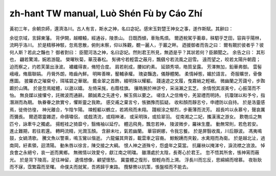 zh-hant TW manual, Luò Shén Fù by Cáo Zhí
=============================================

黃初三年，余朝京師，還濟洛川。古人有言，斯水之神，名曰宓妃。感宋玉對楚王神女之事，遂作斯賦。其辭曰：

余從京域，言歸東藩。
背伊闕，越轘轅，經通谷，陵景山。
日既西傾，車殆馬煩。
爾迺稅駕乎蘅皋，秣駟乎芝田，容與乎陽林，流眄乎洛川。
於是精移神駭，忽焉思散，俯則未察，仰以殊觀，覩一麗人，于巖之畔。
迺援御者而告之曰：
爾有覿於彼者乎？彼何人斯？若此之豔也？
御者對曰：
臣聞河洛之神，名曰宓妃。然則君王所見，無迺是乎？其狀若何？臣願聞之。
余告之曰：
其形也，
翩若驚鴻，婉若游龍。
榮曜秋菊，華茂春松。
髣彿兮若輕雲之蔽月，飄颻兮若流風之迴雪。
遠而望之，皎若太陽升朝霞；
迫而察之，灼若芙蕖出淥波。
襛纖得衷，脩短合度。
肩若削成，腰如約素。
延頸秀項，皓質呈露。
芳澤無加，鉛華弗御。
雲髻峨峨，脩眉聯娟。
丹脣外朗，皓齒內鮮。
明眸善睞，靨輔承權。
瑰姿豔逸，儀靜體閑。
柔情綽態，媚於語言。
奇服曠世，骨像應圖。
披羅衣之璀粲兮，珥瑤碧之華琚。
戴金翠之首飾，綴明珠以耀軀。
踐遠遊之文履，曳霧綃之輕裾。
微幽蘭之芳藹兮，步踟躕於山隅。
於是忽焉縱體，以遨以嬉。
左倚采旄，右蔭桂旗。
攘皓腕於神滸兮，采湍瀨之玄芝。
余情悅其淑美兮，心振蕩而不怡。
無良媒以接懽兮，託微波而通辭。
願誠素之先達兮，解玉佩以要之。
嗟佳人之信脩兮，羌習禮而明詩。
抗瓊珶以和予兮，指潛淵而為期。
執眷眷之款實兮，懼斯靈之我欺。
感交甫之棄言兮，悵猶豫而狐疑。
收和顏而靜志兮，申禮防以自持。
於是洛靈感焉，徙倚彷徨，
神光離合，乍陰乍陽。
竦輕軀以鶴立，若將飛而未翔。
踐椒涂之郁烈，步蘅薄而流芳。
超長吟以永慕兮，聲哀厲而彌長。
爾迺眾靈雜遝，命儔嘯侶，
或戲清流，或翔神渚，
或采明珠，或拾翠羽。
從南湘之二妃，攜漢濱之游女。
歎匏瓜之無匹兮，詠牽牛之獨處。
揚輕袿之猗靡兮，翳脩袖以延佇。
體迅飛鳧，飄忽若神，
陵波微步，羅袜生塵。
動無常則，若危若安。
進止難期，若往若還。
轉眄流精，光潤玉顏。
含辭未吐，氣若幽蘭。
華容婀娜，令我忘餐。
於是屏翳收風，川后靜波。
馮夷鳴鼓，女媧清歌。
騰文魚以警乘，鳴玉鸞以偕逝。
六龍儼其齊首，載雲車之容裔。
鯨鯢踴而夾轂，水禽翔而為衛。
於是越北沚，過南岡，紆素領，迴清陽。
動朱唇以徐言，陳交接之大綱。
恨人神之道殊兮，怨盛年之莫當。
抗羅袂以掩涕兮，淚流襟之浪浪。
悼良會之永絕兮，哀一逝而異鄉。
無微情以效愛兮，獻江南之明璫。
雖潛處於太陰，長寄心於君王。
忽不悟其所舍，悵神宵而蔽光。
於是背下陵高，足往神留，
遺情想像，顧望懷愁。
冀靈體之復形，御輕舟而上溯。
浮長川而忘反，思綿綿而增慕。
夜耿耿而不寐，霑繁霜而至曙。
命僕夫而就駕，吾將歸乎東路。
攬騑轡以抗策，悵盤桓而不能去。